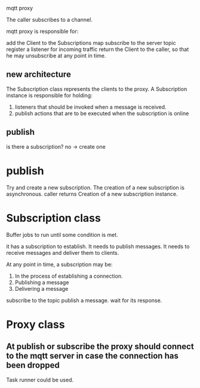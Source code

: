 mqtt proxy

The caller subscribes to a channel.

mqtt proxy is responsible for:

add the Client to the Subscriptions map
subscribe to the server topic
register a listener for incoming traffic
return the Client to the caller, so that he may unsubscribe at any point in time.

** new architecture
The Subscription class represents the clients to the proxy.
A Subscription instance is responsible for holding:

1. listeners that should be invoked when a message is received.
2. publish actions that are to be executed when the subscription is online

** publish
is there a subscription?
no -> create one
* publish
Try and create a new subscription.
The creation of a new subscription is asynchronous.
caller returns
Creation of a new subscription instance.
* Subscription class
Buffer jobs to run until some condition is met.

it has a subscription to establish.
It needs to publish messages.
It needs to receive messages and deliver them to clients.

At any point in time, a subscription may be:

1. In the process of establishing a connection.
2. Publishing a message
3. Delivering a message



subscribe to the topic
publish a message.
wait for its response.
* Proxy class
** At publish or subscribe the proxy should connect to the mqtt server in case the connection has been dropped
Task runner could be used.

